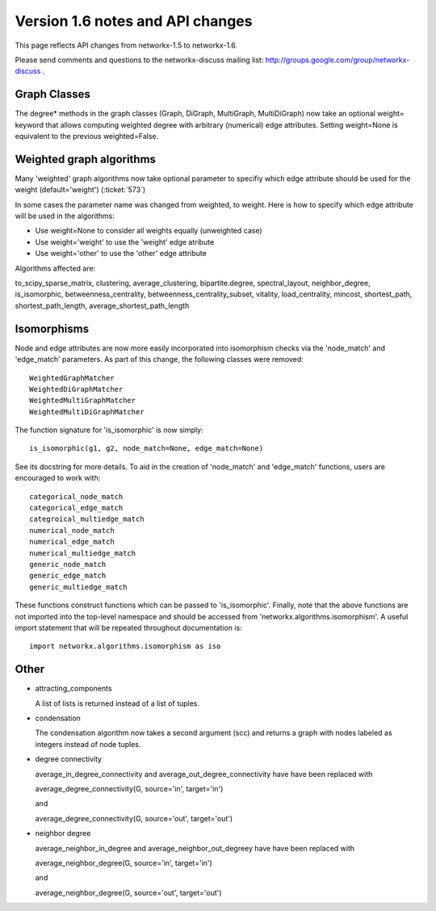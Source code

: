 *********************************
Version 1.6 notes and API changes
*********************************

This page reflects API changes from networkx-1.5 to networkx-1.6.

Please send comments and questions to the networkx-discuss mailing list:
http://groups.google.com/group/networkx-discuss .

Graph Classes
-------------

The degree* methods in the graph classes (Graph, DiGraph, MultiGraph,
MultiDiGraph) now take an optional weight= keyword that allows computing
weighted degree with arbitrary (numerical) edge attributes.  Setting 
weight=None is equivalent to the previous weighted=False.


Weighted graph algorithms
-------------------------

Many 'weighted' graph algorithms now take optional parameter to 
specifiy which edge attribute should be used for the weight
(default='weight') (:ticket:`573`)

In some cases the parameter name was changed from weighted, to weight.  Here is
how to specify which edge attribute will be used in the algorithms:

- Use weight=None to consider all weights equally (unweighted case)

- Use weight='weight' to use the 'weight' edge atribute

- Use weight='other' to use the 'other' edge attribute 

Algorithms affected are:

to_scipy_sparse_matrix, 
clustering,
average_clustering,
bipartite.degree,
spectral_layout,
neighbor_degree,
is_isomorphic,
betweenness_centrality,
betweenness_centrality_subset,
vitality,
load_centrality,
mincost,
shortest_path,
shortest_path_length,
average_shortest_path_length


Isomorphisms
------------

Node and edge attributes are now more easily incorporated into isomorphism
checks via the 'node_match' and 'edge_match' parameters.  As part of this
change, the following classes were removed::

    WeightedGraphMatcher
    WeightedDiGraphMatcher
    WeightedMultiGraphMatcher
    WeightedMultiDiGraphMatcher

The function signature for 'is_isomorphic' is now simply::

    is_isomorphic(g1, g2, node_match=None, edge_match=None)

See its docstring for more details.  To aid in the creation of 'node_match'
and 'edge_match' functions, users are encouraged to work with::

    categorical_node_match
    categorical_edge_match
    categroical_multiedge_match
    numerical_node_match
    numerical_edge_match
    numerical_multiedge_match
    generic_node_match
    generic_edge_match
    generic_multiedge_match

These functions construct functions which can be passed to 'is_isomorphic'.
Finally, note that the above functions are not imported into the top-level
namespace and should be accessed from 'networkx.algorithms.isomorphism'.
A useful import statement that will be repeated throughout documentation is::

    import networkx.algorithms.isomorphism as iso

Other
-----
* attracting_components

  A list of lists is returned instead of a list of tuples.

* condensation

  The condensation algorithm now takes a second argument (scc) and returns a   
  graph with nodes labeled as integers instead of node tuples.

* degree connectivity

  average_in_degree_connectivity and average_out_degree_connectivity have 
  have been replaced with 

  average_degree_connectivity(G, source='in', target='in')

  and

  average_degree_connectivity(G, source='out', target='out')

* neighbor degree

  average_neighbor_in_degree and  average_neighbor_out_degreey have 
  have been replaced with 

  average_neighbor_degree(G, source='in', target='in')

  and

  average_neighbor_degree(G, source='out', target='out')

